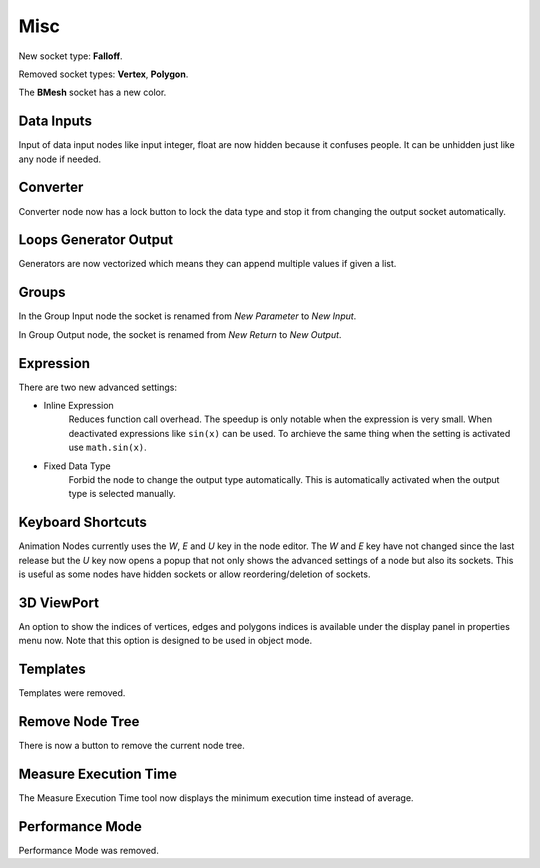 Misc
****

New socket type: **Falloff**.

Removed socket types: **Vertex**, **Polygon**.

The **BMesh** socket has a new color.

Data Inputs
===========

Input of data input nodes like input integer, float are now hidden because it confuses people. It can be unhidden just like any node if needed.

.. image:: images/input_nodes.png

Converter
=========

Converter node now has a lock button to lock the data type and stop it from changing the output socket automatically.

.. image:: images/converter.png

Loops Generator Output
======================

Generators are now vectorized which means they can append multiple values if given a list.

.. image:: images/loops.png

Groups
======

In the Group Input node the socket is renamed from *New Parameter* to *New Input*.

In Group Output node, the socket is renamed from *New Return* to *New Output*.

Expression
==========

There are two new advanced settings:

- Inline Expression
    Reduces function call overhead. The speedup is only notable when the expression is very small. When deactivated expressions like ``sin(x)`` can be used. To archieve the same thing when the setting is activated use ``math.sin(x)``.
- Fixed Data Type
    Forbid the node to change the output type automatically. This is automatically activated when the output type is selected manually.

Keyboard Shortcuts
==================

Animation Nodes currently uses the *W*, *E* and *U* key in the node editor. The *W* and *E* key have not changed since the last release but the *U* key now opens a popup that not only shows the advanced settings of a node but also its sockets. This is useful as some nodes have hidden sockets or allow reordering/deletion of sockets.

.. image:: images/socket_settings.gif

3D ViewPort
===========

An option to show the indices of vertices, edges and polygons indices is available under the display panel in properties menu now. Note that this option is designed to be used in object mode.

.. image:: images/viewport_indices.png

Templates
=========

Templates were removed.

Remove Node Tree
================

There is now a button to remove the current node tree.

Measure Execution Time
======================

The Measure Execution Time tool now displays the minimum execution time instead of average.

Performance Mode
================

Performance Mode was removed.
